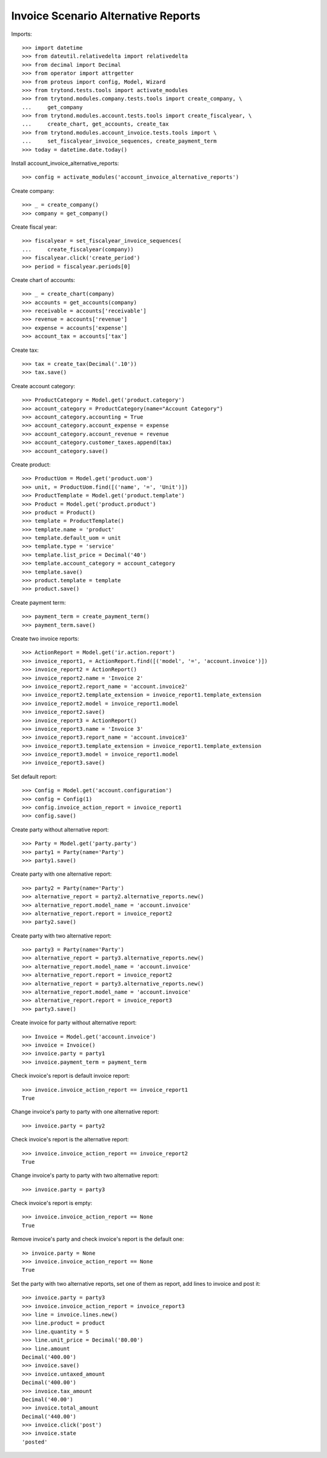 ====================================
Invoice Scenario Alternative Reports
====================================

Imports::

    >>> import datetime
    >>> from dateutil.relativedelta import relativedelta
    >>> from decimal import Decimal
    >>> from operator import attrgetter
    >>> from proteus import config, Model, Wizard
    >>> from trytond.tests.tools import activate_modules
    >>> from trytond.modules.company.tests.tools import create_company, \
    ...     get_company
    >>> from trytond.modules.account.tests.tools import create_fiscalyear, \
    ...     create_chart, get_accounts, create_tax
    >>> from trytond.modules.account_invoice.tests.tools import \
    ...     set_fiscalyear_invoice_sequences, create_payment_term
    >>> today = datetime.date.today()

Install account_invoice_alternative_reports::

    >>> config = activate_modules('account_invoice_alternative_reports')

Create company::

    >>> _ = create_company()
    >>> company = get_company()

Create fiscal year::

    >>> fiscalyear = set_fiscalyear_invoice_sequences(
    ...     create_fiscalyear(company))
    >>> fiscalyear.click('create_period')
    >>> period = fiscalyear.periods[0]

Create chart of accounts::

    >>> _ = create_chart(company)
    >>> accounts = get_accounts(company)
    >>> receivable = accounts['receivable']
    >>> revenue = accounts['revenue']
    >>> expense = accounts['expense']
    >>> account_tax = accounts['tax']

Create tax::

    >>> tax = create_tax(Decimal('.10'))
    >>> tax.save()

Create account category::

    >>> ProductCategory = Model.get('product.category')
    >>> account_category = ProductCategory(name="Account Category")
    >>> account_category.accounting = True
    >>> account_category.account_expense = expense
    >>> account_category.account_revenue = revenue
    >>> account_category.customer_taxes.append(tax)
    >>> account_category.save()

Create product::

    >>> ProductUom = Model.get('product.uom')
    >>> unit, = ProductUom.find([('name', '=', 'Unit')])
    >>> ProductTemplate = Model.get('product.template')
    >>> Product = Model.get('product.product')
    >>> product = Product()
    >>> template = ProductTemplate()
    >>> template.name = 'product'
    >>> template.default_uom = unit
    >>> template.type = 'service'
    >>> template.list_price = Decimal('40')
    >>> template.account_category = account_category
    >>> template.save()
    >>> product.template = template
    >>> product.save()

Create payment term::

    >>> payment_term = create_payment_term()
    >>> payment_term.save()

Create two invoice reports::

    >>> ActionReport = Model.get('ir.action.report')
    >>> invoice_report1, = ActionReport.find([('model', '=', 'account.invoice')])
    >>> invoice_report2 = ActionReport()
    >>> invoice_report2.name = 'Invoice 2'
    >>> invoice_report2.report_name = 'account.invoice2'
    >>> invoice_report2.template_extension = invoice_report1.template_extension
    >>> invoice_report2.model = invoice_report1.model
    >>> invoice_report2.save()
    >>> invoice_report3 = ActionReport()
    >>> invoice_report3.name = 'Invoice 3'
    >>> invoice_report3.report_name = 'account.invoice3'
    >>> invoice_report3.template_extension = invoice_report1.template_extension
    >>> invoice_report3.model = invoice_report1.model
    >>> invoice_report3.save()

Set default report::

    >>> Config = Model.get('account.configuration')
    >>> config = Config(1)
    >>> config.invoice_action_report = invoice_report1
    >>> config.save()

Create party without alternative report::

    >>> Party = Model.get('party.party')
    >>> party1 = Party(name='Party')
    >>> party1.save()

Create party with one alternative report::

    >>> party2 = Party(name='Party')
    >>> alternative_report = party2.alternative_reports.new()
    >>> alternative_report.model_name = 'account.invoice'
    >>> alternative_report.report = invoice_report2
    >>> party2.save()

Create party with two alternative report::

    >>> party3 = Party(name='Party')
    >>> alternative_report = party3.alternative_reports.new()
    >>> alternative_report.model_name = 'account.invoice'
    >>> alternative_report.report = invoice_report2
    >>> alternative_report = party3.alternative_reports.new()
    >>> alternative_report.model_name = 'account.invoice'
    >>> alternative_report.report = invoice_report3
    >>> party3.save()

Create invoice for party without alternative report::

    >>> Invoice = Model.get('account.invoice')
    >>> invoice = Invoice()
    >>> invoice.party = party1
    >>> invoice.payment_term = payment_term

Check invoice's report is default invoice report::

    >>> invoice.invoice_action_report == invoice_report1
    True

Change invoice's party to party with one alternative report::

    >>> invoice.party = party2

Check invoice's report is the alternative report::

    >>> invoice.invoice_action_report == invoice_report2
    True

Change invoice's party to party with two alternative report::

    >>> invoice.party = party3

Check invoice's report is empty::

    >>> invoice.invoice_action_report == None
    True

Remove invoice's party and check invoice's report is the default one::

    >> invoice.party = None
    >>> invoice.invoice_action_report == None
    True

Set the party with two alternative reports, set one of them as report, add
lines to invoice and post it::

    >>> invoice.party = party3
    >>> invoice.invoice_action_report = invoice_report3
    >>> line = invoice.lines.new()
    >>> line.product = product
    >>> line.quantity = 5
    >>> line.unit_price = Decimal('80.00')
    >>> line.amount
    Decimal('400.00')
    >>> invoice.save()
    >>> invoice.untaxed_amount
    Decimal('400.00')
    >>> invoice.tax_amount
    Decimal('40.00')
    >>> invoice.total_amount
    Decimal('440.00')
    >>> invoice.click('post')
    >>> invoice.state
    'posted'
